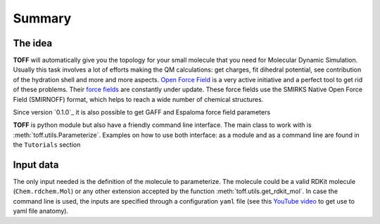 Summary
=======

The idea
--------
**TOFF** will automatically give you the topology for your small molecule that you need for Molecular Dynamic Simulation.
Usually this task involves a lot of efforts making the QM calculations: get charges, fit dihedral potential,
see contribution of the hydration shell and more and more aspects. `Open Force Field <https://openforcefield.org/>`_ is
a very active initiative and a perfect tool to get rid of these problems. Their `force fields <https://github.com/openforcefield/openff-forcefields>`_
are constantly under update. These force fields use the SMIRKS Native Open Force Field (SMIRNOFF) format, which helps to reach a wide number of chemical
structures.

Since version `0.1.0`_ it is also possible to get GAFF and Espaloma force field parameters

**TOFF** is python module but also have a friendly command line interface.
The main class to work with is :meth:`toff.utils.Parameterize`. Examples on how to use both interface: as a module and as a command line are found in the ``Tutorials`` section


Input data
----------

The only input needed is the definition of the molecule to parameterize. The molecule could be a valid RDKit molecule (``Chem.rdchem.Mol``) or any other extension accepted by
the function :meth:`toff.utils.get_rdkit_mol`. In case the command line is used, the inputs are specified through a configuration ``yaml`` file
(see this `YouTube video <https://www.youtube.com/watch?v=1uFVr15xDGg&list=PL6ebkIZFT4xXiVdpOeKR4o_sKLSY0aQf_&index=11>`_ to get use to yaml file anatomy).

